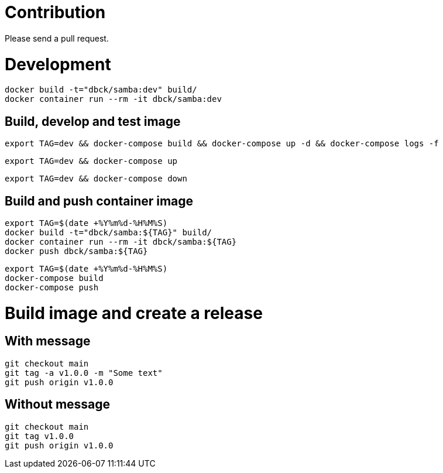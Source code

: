 # Contribution

Please send a pull request.

# Development

```
docker build -t="dbck/samba:dev" build/
docker container run --rm -it dbck/samba:dev
```

## Build, develop and test image

```
export TAG=dev && docker-compose build && docker-compose up -d && docker-compose logs -f
```

```
export TAG=dev && docker-compose up
```

```
export TAG=dev && docker-compose down
```

## Build and push container image

```
export TAG=$(date +%Y%m%d-%H%M%S)
docker build -t="dbck/samba:${TAG}" build/
docker container run --rm -it dbck/samba:${TAG}
docker push dbck/samba:${TAG}
```

```
export TAG=$(date +%Y%m%d-%H%M%S)
docker-compose build
docker-compose push
```

# Build image and create a release

## With message

```
git checkout main
git tag -a v1.0.0 -m "Some text"
git push origin v1.0.0
```

## Without message

```
git checkout main
git tag v1.0.0
git push origin v1.0.0
```
